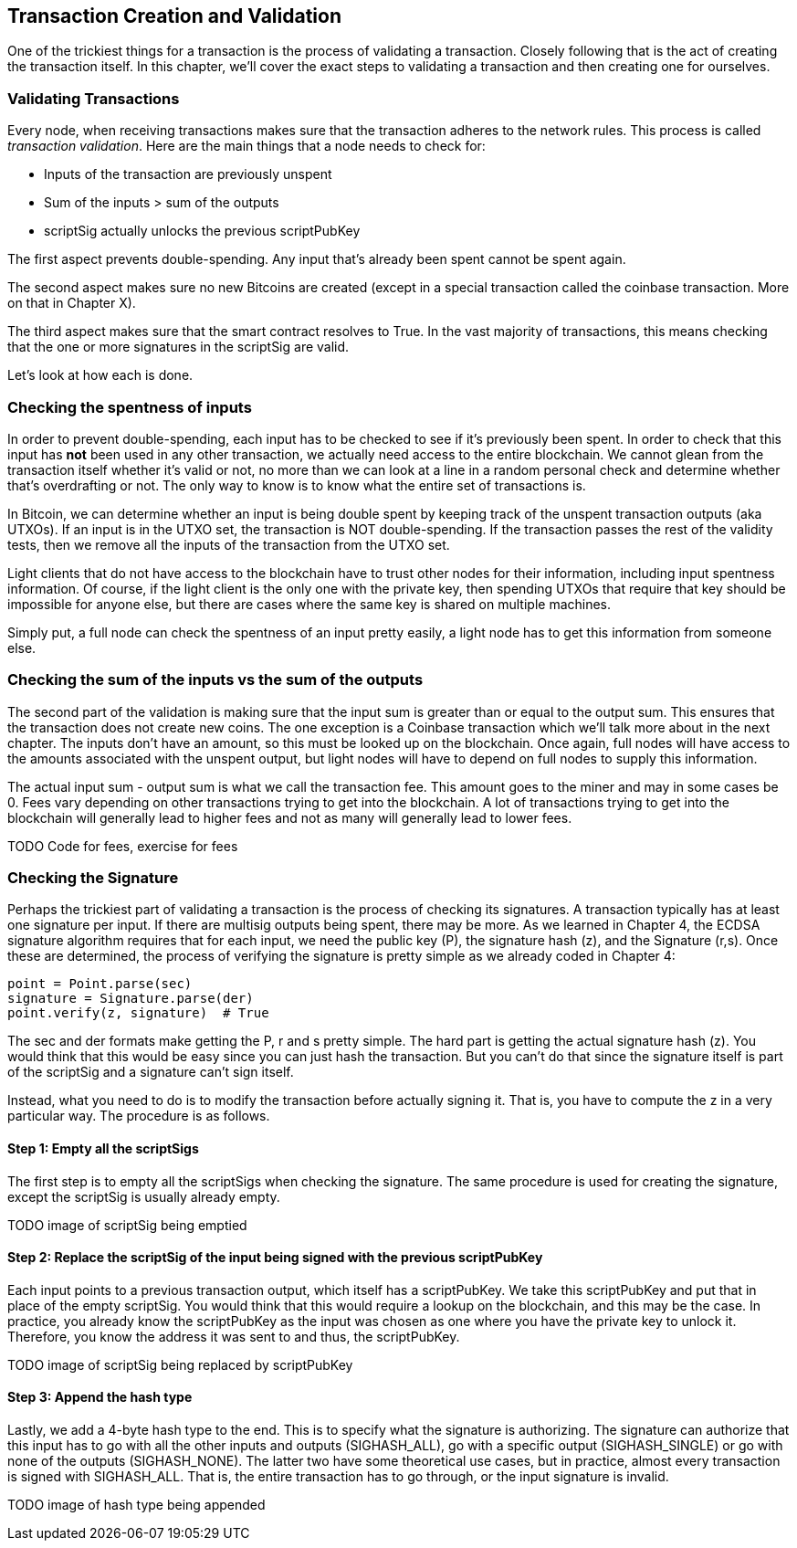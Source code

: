 == Transaction Creation and Validation

One of the trickiest things for a transaction is the process of validating a transaction. Closely following that is the act of creating the transaction itself. In this chapter, we'll cover the exact steps to validating a transaction and then creating one for ourselves.

=== Validating Transactions

Every node, when receiving transactions makes sure that the transaction adheres to the network rules. This process is called _transaction validation_. Here are the main things that a node needs to check for:

* Inputs of the transaction are previously unspent
* Sum of the inputs > sum of the outputs
* scriptSig actually unlocks the previous scriptPubKey

The first aspect prevents double-spending. Any input that's already been spent cannot be spent again.

The second aspect makes sure no new Bitcoins are created (except in a special transaction called the coinbase transaction. More on that in Chapter X).

The third aspect makes sure that the smart contract resolves to True. In the vast majority of transactions, this means checking that the one or more signatures in the scriptSig are valid.

Let's look at how each is done.

=== Checking the spentness of inputs

In order to prevent double-spending, each input has to be checked to see if it's previously been spent. In order to check that this input has *not* been used in any other transaction, we actually need access to the entire blockchain. We cannot glean from the transaction itself whether it's valid or not, no more than we can look at a line in a random personal check and determine whether that's overdrafting or not. The only way to know is to know what the entire set of transactions is.

In Bitcoin, we can determine whether an input is being double spent by keeping track of the unspent transaction outputs (aka UTXOs). If an input is in the UTXO set, the transaction is NOT double-spending. If the transaction passes the rest of the validity tests, then we remove all the inputs of the transaction from the UTXO set.

Light clients that do not have access to the blockchain have to trust other nodes for their information, including input spentness information. Of course, if the light client is the only one with the private key, then spending UTXOs that require that key should be impossible for anyone else, but there are cases where the same key is shared on multiple machines.

Simply put, a full node can check the spentness of an input pretty easily, a light node has to get this information from someone else.

=== Checking the sum of the inputs vs the sum of the outputs

The second part of the validation is making sure that the input sum is greater than or equal to the output sum. This ensures that the transaction does not create new coins. The one exception is a Coinbase transaction which we'll talk more about in the next chapter. The inputs don't have an amount, so this must be looked up on the blockchain. Once again, full nodes will have access to the amounts associated with the unspent output, but light nodes will have to depend on full nodes to supply this information.

The actual input sum - output sum is what we call the transaction fee. This amount goes to the miner and may in some cases be 0. Fees vary depending on other transactions trying to get into the blockchain. A lot of transactions trying to get into the blockchain will generally lead to higher fees and not as many will generally lead to lower fees.

TODO Code for fees, exercise for fees

=== Checking the Signature

Perhaps the trickiest part of validating a transaction is the process of checking its signatures. A transaction typically has at least one signature per input. If there are multisig outputs being spent, there may be more. As we learned in Chapter 4, the ECDSA signature algorithm requires that for each input, we need the public key (P), the signature hash (z), and the Signature (r,s). Once these are determined, the process of verifying the signature is pretty simple as we already coded in Chapter 4:

```python

point = Point.parse(sec)
signature = Signature.parse(der)
point.verify(z, signature)  # True
```

The sec and der formats make getting the P, r and s pretty simple. The hard part is getting the actual signature hash (z). You would think that this would be easy since you can just hash the transaction. But you can't do that since the signature itself is part of the scriptSig and a signature can't sign itself.

Instead, what you need to do is to modify the transaction before actually signing it. That is, you have to compute the z in a very particular way. The procedure is as follows.

==== Step 1: Empty all the scriptSigs

The first step is to empty all the scriptSigs when checking the signature. The same procedure is used for creating the signature, except the scriptSig is usually already empty.

TODO image of scriptSig being emptied

==== Step 2: Replace the scriptSig of the input being signed with the previous scriptPubKey

Each input points to a previous transaction output, which itself has a scriptPubKey. We take this scriptPubKey and put that in place of the empty scriptSig. You would think that this would require a lookup on the blockchain, and this may be the case. In practice, you already know the scriptPubKey as the input was chosen as one where you have the private key to unlock it. Therefore, you know the address it was sent to and thus, the scriptPubKey.

TODO image of scriptSig being replaced by scriptPubKey

==== Step 3: Append the hash type

Lastly, we add a 4-byte hash type to the end. This is to specify what the signature is authorizing. The signature can authorize that this input has to go with all the other inputs and outputs (SIGHASH_ALL), go with a specific output (SIGHASH_SINGLE) or go with none of the outputs (SIGHASH_NONE). The latter two have some theoretical use cases, but in practice, almost every transaction is signed with SIGHASH_ALL. That is, the entire transaction has to go through, or the input signature is invalid.

TODO image of hash type being appended

